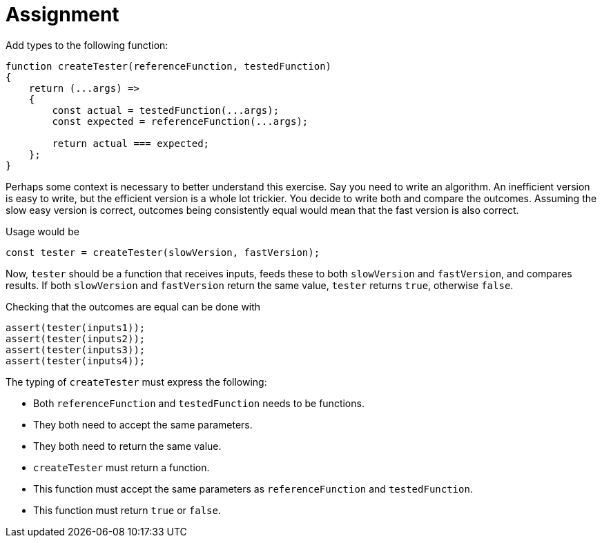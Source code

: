= Assignment

Add types to the following function:

[source,language='javascript']
----
function createTester(referenceFunction, testedFunction)
{
    return (...args) =>
    {
        const actual = testedFunction(...args);
        const expected = referenceFunction(...args);

        return actual === expected;
    };
}
----

Perhaps some context is necessary to better understand this exercise.
Say you need to write an algorithm.
An inefficient version is easy to write, but the efficient version is a whole lot trickier.
You decide to write both and compare the outcomes.
Assuming the slow easy version is correct, outcomes being consistently equal would mean that the fast version is also correct.

Usage would be

[source,language='javascript']
----
const tester = createTester(slowVersion, fastVersion);
----

Now, `tester` should be a function that receives inputs, feeds these to both `slowVersion` and `fastVersion`, and compares results.
If both `slowVersion` and `fastVersion` return the same value, `tester` returns `true`, otherwise `false`.

Checking that the outcomes are equal can be done with

[source,language='javascript']
----
assert(tester(inputs1));
assert(tester(inputs2));
assert(tester(inputs3));
assert(tester(inputs4));
----

The typing of `createTester` must express the following:

* Both `referenceFunction` and `testedFunction` needs to be functions.
* They both need to accept the same parameters.
* They both need to return the same value.
* `createTester` must return a function.
* This function must accept the same parameters as `referenceFunction` and `testedFunction`.
* This function must return `true` or `false`.
